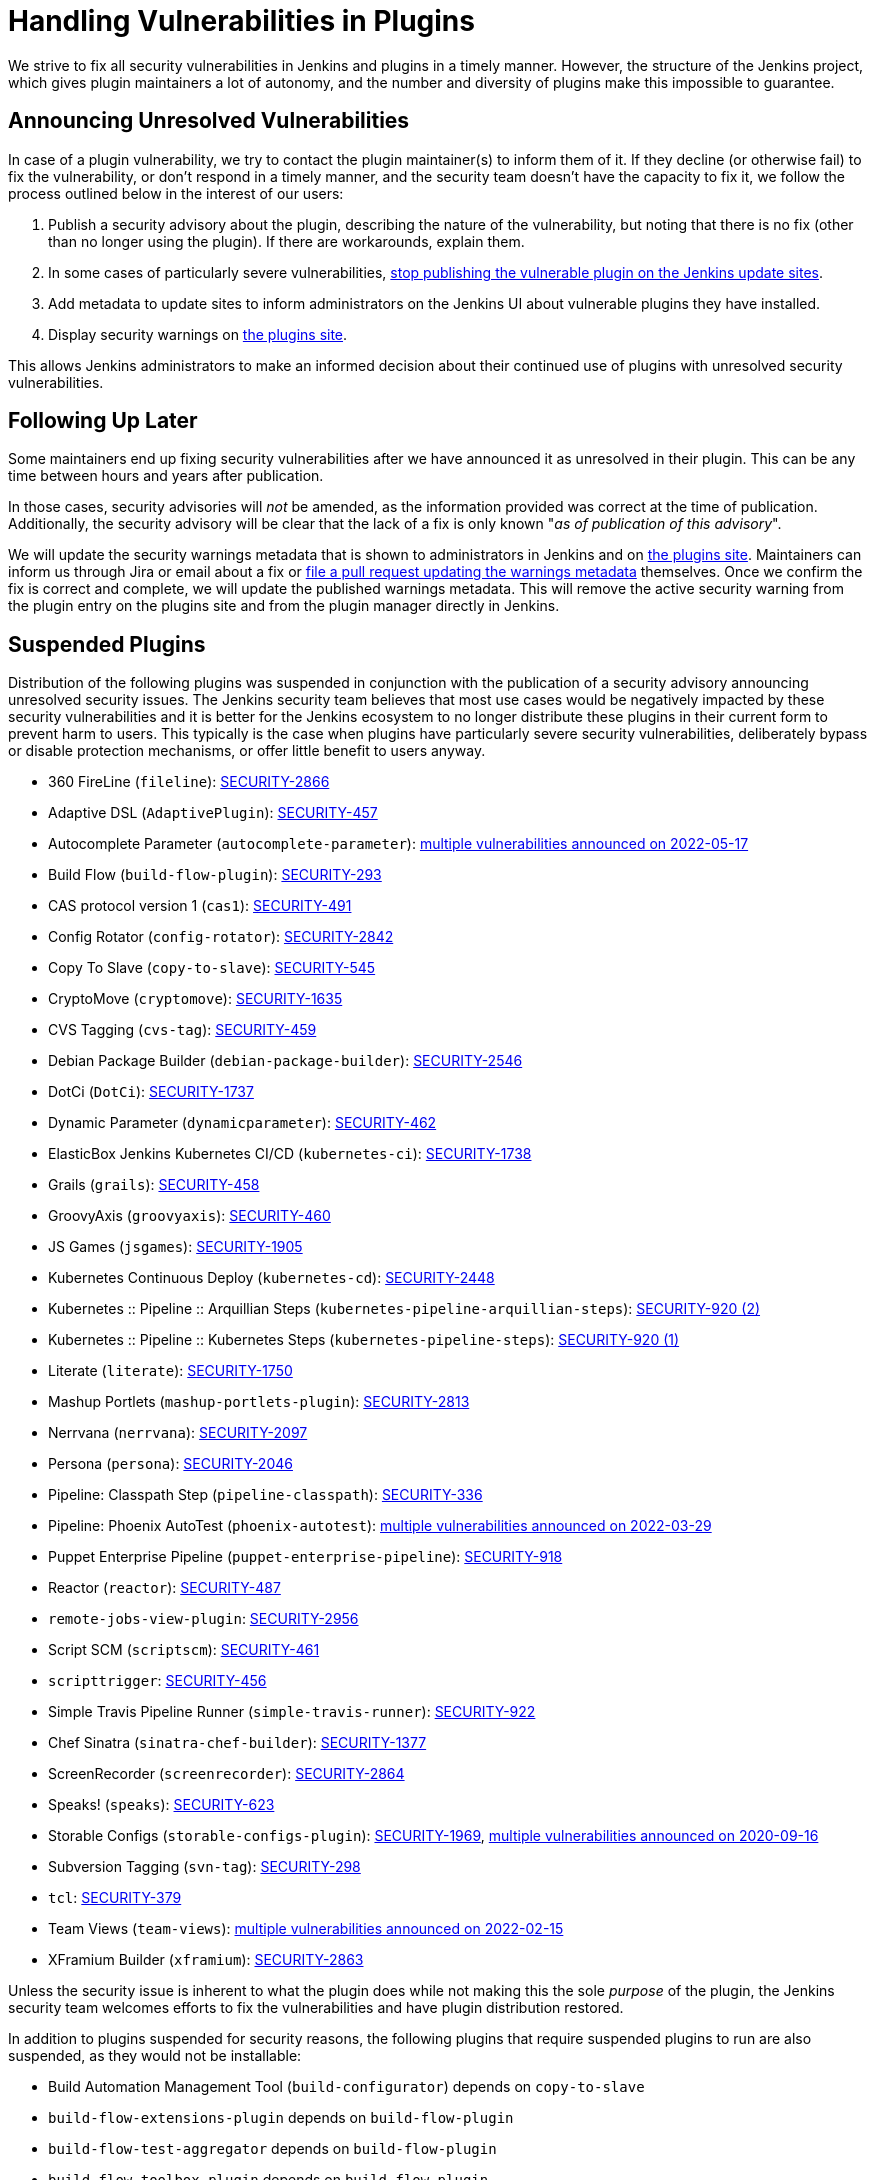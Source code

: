 = Handling Vulnerabilities in Plugins


We strive to fix all security vulnerabilities in Jenkins and plugins in a timely manner.
However, the structure of the Jenkins project, which gives plugin maintainers a lot of autonomy, and the number and diversity of plugins make this impossible to guarantee.

[#unresolved]
== Announcing Unresolved Vulnerabilities

In case of a plugin vulnerability, we try to contact the plugin maintainer(s) to inform them of it.
If they decline (or otherwise fail) to fix the vulnerability, or don't respond in a timely manner, and the security team doesn't have the capacity to fix it, we follow the process outlined below in the interest of our users:

. Publish a security advisory about the plugin, describing the nature of the vulnerability, but noting that there is no fix (other than no longer using the plugin).
If there are workarounds, explain them.
. In some cases of particularly severe vulnerabilities, link:#suspensions[stop publishing the vulnerable plugin on the Jenkins update sites].
. Add metadata to update sites to inform administrators on the Jenkins UI about vulnerable plugins they have installed.
. Display security warnings on https://plugins.jenkins.io/[the plugins site].

This allows Jenkins administrators to make an informed decision about their continued use of plugins with unresolved security vulnerabilities.

[#followup]
== Following Up Later

Some maintainers end up fixing security vulnerabilities after we have announced it as unresolved in their plugin.
This can be any time between hours and years after publication.

In those cases, security advisories will _not_ be amended, as the information provided was correct at the time of publication.
Additionally, the security advisory will be clear that the lack of a fix is only known "_as of publication of this advisory_".

We will update the security warnings metadata that is shown to administrators in Jenkins and on https://plugins.jenkins.io/[the plugins site].
Maintainers can inform us through Jira or email about a fix or https://github.com/jenkins-infra/update-center2/#security-warnings[file a pull request updating the warnings metadata] themselves.
Once we confirm the fix is correct and complete, we will update the published warnings metadata.
This will remove the active security warning from the plugin entry on the plugins site and from the plugin manager directly in Jenkins.

[#suspensions]
== Suspended Plugins

Distribution of the following plugins was suspended in conjunction with the publication of a security advisory announcing unresolved security issues.
The Jenkins security team believes that most use cases would be negatively impacted by these security vulnerabilities and it is better for the Jenkins ecosystem to no longer distribute these plugins in their current form to prevent harm to users.
This typically is the case when plugins have particularly severe security vulnerabilities, deliberately bypass or disable protection mechanisms, or offer little benefit to users anyway.

* 360 FireLine (`fileline`): link:https://www.jenkins.io/security/advisory/2022-10-19/#SECURITY-2866[SECURITY-2866]
* Adaptive DSL (`AdaptivePlugin`): link:https://www.jenkins.io/security/advisory/2017-04-10/#adaptive-dsl-plugin[SECURITY-457]
* Autocomplete Parameter (`autocomplete-parameter`): link:https://www.jenkins.io/security/advisory/2022-05-17/[multiple vulnerabilities announced on 2022-05-17]
* Build Flow (`build-flow-plugin`): link:https://www.jenkins.io/security/advisory/2017-04-10/#build-flow-plugin[SECURITY-293]
* CAS protocol version 1 (`cas1`): link:https://www.jenkins.io/security/advisory/2017-04-10/#cas-protocol-version-1-plugin[SECURITY-491]
* Config Rotator (`config-rotator`): link:https://www.jenkins.io/security/advisory/2022-11-15/#SECURITY-2842[SECURITY-2842]
* Copy To Slave (`copy-to-slave`): link:https://www.jenkins.io/security/advisory/2018-03-26/#SECURITY-545[SECURITY-545]
* CryptoMove (`cryptomove`): link:https://www.jenkins.io/security/advisory/2020-03-09/#SECURITY-1635[SECURITY-1635]
* CVS Tagging (`cvs-tag`): link:https://www.jenkins.io/security/advisory/2017-04-10/#cvs-tagging-plugin[SECURITY-459]
* Debian Package Builder (`debian-package-builder`): link:https://www.jenkins.io/security/advisory/2022-01-12/#SECURITY-2546[SECURITY-2546]
* DotCi (`DotCi`): link:https://www.jenkins.io/security/advisory/2022-09-21/#SECURITY-1737[SECURITY-1737]
* Dynamic Parameter (`dynamicparameter`): link:https://www.jenkins.io/security/advisory/2017-04-10/#dynamic-parameter-plugin[SECURITY-462]
* ElasticBox Jenkins Kubernetes CI/CD (`kubernetes-ci`): link:https://www.jenkins.io/security/advisory/2020-07-02/#SECURITY-1738[SECURITY-1738]
* Grails (`grails`): link:https://www.jenkins.io/security/advisory/2017-04-10/#grails-plugin[SECURITY-458]
* GroovyAxis (`groovyaxis`): link:https://www.jenkins.io/security/advisory/2017-04-10/#groovyaxis-plugin[SECURITY-460]
* JS Games (`jsgames`): link:https://www.jenkins.io/security/advisory/2020-09-01/#SECURITY-1905[SECURITY-1905]
* Kubernetes Continuous Deploy (`kubernetes-cd`): link:https://www.jenkins.io/security/advisory/2022-08-23/#SECURITY-2448[SECURITY-2448]
* Kubernetes :: Pipeline :: Arquillian Steps (`kubernetes-pipeline-arquillian-steps`): link:https://www.jenkins.io/security/advisory/2019-09-25/#SECURITY-920%20(2)[SECURITY-920 (2)]
* Kubernetes :: Pipeline :: Kubernetes Steps (`kubernetes-pipeline-steps`): link:https://www.jenkins.io/security/advisory/2019-09-25/#SECURITY-920%20(1)[SECURITY-920 (1)]
* Literate (`literate`): link:https://www.jenkins.io/security/advisory/2020-03-09/#SECURITY-1750[SECURITY-1750]
* Mashup Portlets (`mashup-portlets-plugin`): link:https://www.jenkins.io/security/advisory/2023-03-21/#SECURITY-2813[SECURITY-2813]
* Nerrvana (`nerrvana`): link:https://www.jenkins.io/security/advisory/2020-10-08/#SECURITY-2097[SECURITY-2097]
* Persona (`persona`): link:https://www.jenkins.io/security/advisory/2020-10-08/#SECURITY-2046[SECURITY-2046]
* Pipeline: Classpath Step (`pipeline-classpath`): link:https://www.jenkins.io/security/advisory/2017-03-20/#pipeline-classpath-step-plugin-allowed-script-security-sandbox-bypass[SECURITY-336]
* Pipeline: Phoenix AutoTest (`phoenix-autotest`): link:https://www.jenkins.io/security/advisory/2022-03-29/[multiple vulnerabilities announced on 2022-03-29]
* Puppet Enterprise Pipeline (`puppet-enterprise-pipeline`): link:https://www.jenkins.io/security/advisory/2019-10-16/#SECURITY-918[SECURITY-918]
* Reactor (`reactor`): link:https://www.jenkins.io/security/advisory/2017-04-10/#reactor-plugin[SECURITY-487]
* `remote-jobs-view-plugin`: link:https://www.jenkins.io/security/advisory/2023-03-21/#SECURITY-2956[SECURITY-2956]
* Script SCM (`scriptscm`): link:https://www.jenkins.io/security/advisory/2017-04-10/#script-scm-plugin[SECURITY-461]
* `scripttrigger`: link:https://www.jenkins.io/security/advisory/2017-04-10/#scripttrigger-plugin[SECURITY-456]
* Simple Travis Pipeline Runner (`simple-travis-runner`): link:https://www.jenkins.io/security/advisory/2019-08-07/#SECURITY-922[SECURITY-922]
* Chef Sinatra (`sinatra-chef-builder`): link:https://www.jenkins.io/security/advisory/2022-02-15/#SECURITY-1377[SECURITY-1377]
* ScreenRecorder (`screenrecorder`): link:https://www.jenkins.io/security/advisory/2022-10-19/#SECURITY-2864[SECURITY-2864]
* Speaks! (`speaks`): link:https://www.jenkins.io/security/advisory/2017-10-11/#arbitrary-code-execution-vulnerability-in-speaks-plugin[SECURITY-623]
* Storable Configs (`storable-configs-plugin`): link:https://www.jenkins.io/security/advisory/2022-05-17/#SECURITY-1969[SECURITY-1969], link:https://www.jenkins.io/security/advisory/2020-09-16/[multiple vulnerabilities announced on 2020-09-16]
* Subversion Tagging (`svn-tag`): link:https://www.jenkins.io/security/advisory/2017-04-10/#subversion-tagging-plugin[SECURITY-298]
* `tcl`: link:https://www.jenkins.io/security/advisory/2017-04-10/#tcl-plugin[SECURITY-379]
* Team Views (`team-views`): link:https://www.jenkins.io/security/advisory/2022-02-15/[multiple vulnerabilities announced on 2022-02-15]
* XFramium Builder (`xframium`): link:https://www.jenkins.io/security/advisory/2022-10-19/#SECURITY-2863[SECURITY-2863]

Unless the security issue is inherent to what the plugin does while not making this the sole _purpose_ of the plugin, the Jenkins security team welcomes efforts to fix the vulnerabilities and have plugin distribution restored.

In addition to plugins suspended for security reasons, the following plugins that require suspended plugins to run are also suspended, as they would not be installable:

* Build Automation Management Tool (`build-configurator`) depends on `copy-to-slave`
* `build-flow-extensions-plugin` depends on `build-flow-plugin`
* `build-flow-test-aggregator` depends on `build-flow-plugin`
* `build-flow-toolbox-plugin` depends on `build-flow-plugin`
* DotCi DockerPublish (`DotCi-DockerPublish`) depends on `DotCi`
* DotCi Fig template (`DotCi-Fig-template`) depends on `DotCi-InstallPackages`
* DotCi InstallPackages (`DotCi-InstallPackages`) depends on `DotCi`
* DotCiInstallPackages (`DotCiInstallPackages`) depends on `DotCi`
* External Resource Dispatcher (`externalresource-dispatcher`) depends on `build-flow-plugin`
* Kubernetes :: Pipeline :: Aggregator (`kubernetes-pipeline-aggregator`) depends on `kubernetes-pipeline-arquillian-steps` and `kubernetes-pipeline-steps`
* `lsf-cloud` depends on `copy-to-slave`
* SGE Cloud Plugin (`sge-cloud-plugin`) depends on `copy-to-slave`
* XTrigger (`xtrigger`) depends on `scripttrigger`

////
These plugins are excluded from this page, as the security issue wasn't the reason for suspension, but only triggered it:
azure-slave-plugin
bart
build-publisher
cons3rt
gcm-notification
osf-builder-suite-xml-linter
perforce
play-autotest-plugin
reviewboard - depends on perforce
squashtm-publisher
walti
xltestview-plugin
////
